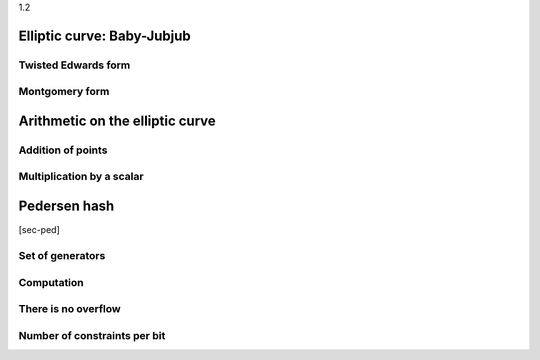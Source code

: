 1.2

Elliptic curve: Baby-Jubjub
===========================

Twisted Edwards form
--------------------

Montgomery form
---------------

Arithmetic on the elliptic curve
================================

Addition of points
------------------

Multiplication by a scalar
--------------------------

Pedersen hash
=============

[sec-ped]

Set of generators
-----------------

Computation
-----------

There is no overflow
--------------------

Number of constraints per bit
-----------------------------
